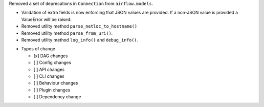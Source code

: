 Removed a set of deprecations in ``Connection`` from ``airflow.models``.

- Validation of extra fields is now enforcing that JSON values are provided. If a non-JSON value is provided
  a ValueError will be raised.
- Removed utility method ``parse_netloc_to_hostname()``
- Removed utility method ``parse_from_uri()``.
- Removed utility method ``log_info()`` and ``debug_info()``.

* Types of change

  * [x] DAG changes
  * [ ] Config changes
  * [ ] API changes
  * [ ] CLI changes
  * [ ] Behaviour changes
  * [ ] Plugin changes
  * [ ] Dependency change
